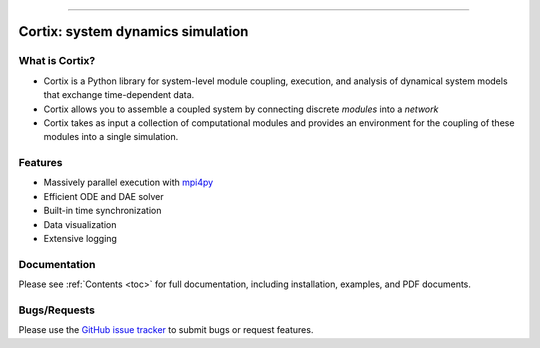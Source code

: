 .. Cortix documentation master file, created by
   sphinx-quickstart on Fri Aug  3 14:46:32 2018.
   You can adapt this file completely to your liking, but it should at least
   contain the root `toctree` directive.
   
=========================================

Cortix: system dynamics simulation
=========================================

What is Cortix?
---------------
* Cortix is a Python library for system-level module coupling, execution, and
  analysis of dynamical system models that exchange time-dependent data.
* Cortix allows you to assemble a coupled system by connecting discrete
  `modules` into a `network` 
* Cortix takes as input a collection of computational modules and provides an 
  environment for the coupling of these modules into a single simulation.

.. image:: https://cortix.org/cortix-cover.png

Features
--------
* Massively parallel execution with `mpi4py <https://mpi4py.readthedocs.io/en/stable/>`_
* Efficient ODE and DAE solver
* Built-in time synchronization
* Data visualization
* Extensive logging

Documentation
-------------
Please see :ref:`Contents <toc>` for full documentation, including installation, examples, and PDF documents.

Bugs/Requests
-------------
Please use the `GitHub issue tracker <https://github.com/dpploy/cortix/issues>`_ to submit bugs or request features.

..
   Table of Contents
   -----------------
   .. toctree::
      src_rst/modules
      modulib_rst/modules
      examples_rst/modules
      support_rst/modules
      :maxdepth: 2

..
   Indices and tables
   ==================
   * :ref:`genindex`
   * :ref:`modindex`
   * :ref:`search`
